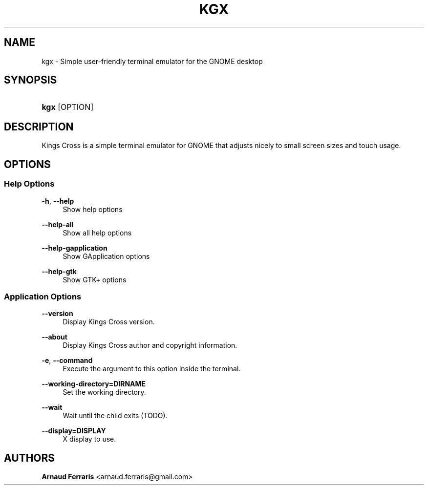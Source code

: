 .TH "KGX" "1" "04/15/2020" "kgx 0\&.2\&.1" "Kings Cross"
.SH "NAME"
kgx \- Simple user\-friendly terminal emulator for the GNOME desktop
.SH "SYNOPSIS"
.HP \w'\fBkgx\fR\ 'u
\fBkgx\fR [OPTION]
.SH "DESCRIPTION"
.PP
Kings Cross is a simple terminal emulator for GNOME that adjusts nicely
to small screen sizes and touch usage\&.
.SH "OPTIONS"
.SS "Help Options"
.PP
\fB\-h\fR, \fB\-\-help\fR
.RS 4
Show help options
.RE
.PP
\fB\-\-help\-all\fR
.RS 4
Show all help options
.RE
.PP
\fB\-\-help\-gapplication\fR
.RS 4
Show GApplication options
.RE
.PP
\fB\-\-help\-gtk\fR
.RS 4
Show GTK+ options
.RE
.SS "Application Options"
.PP
\fB\-\-version\fR
.RS 4
Display Kings Cross version\&.
.RE
.PP
\fB\-\-about\fR
.RS 4
Display Kings Cross author and copyright information\&.
.RE
.PP
\fB\-e\fR, \fB\-\-command\fR
.RS 4
Execute the argument to this option inside the terminal\&.
.RE
.PP
\fB\-\-working\-directory\=DIRNAME\fR
.RS 4
Set the working directory\&.
.RE
.PP
\fB\-\-wait\fR
.RS 4
Wait until the child exits (TODO)\&.
.RE
.PP
\fB\-\-display\=DISPLAY\fR
.RS 4
X display to use\&.
.RE
.SH "AUTHORS"
.PP
\fBArnaud Ferraris\fR <\&arnaud\&.ferraris@gmail\&.com\&>
